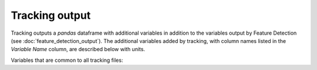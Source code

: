 Tracking output
-------------------------

Tracking outputs a `pandas` dataframe with additional variables in addition to the variables output by Feature Detection (see :doc:`feature_detection_output`). The additional variables added by tracking, with column names listed in the `Variable Name` column, are described below with units. 

Variables that are common to all tracking files:

.. csv-table:: tobac Tracking Output Variables
   :file: ./tracking_base_out_vars.csv
   :widths: 3, 35, 3, 3
   :header-rows: 1
